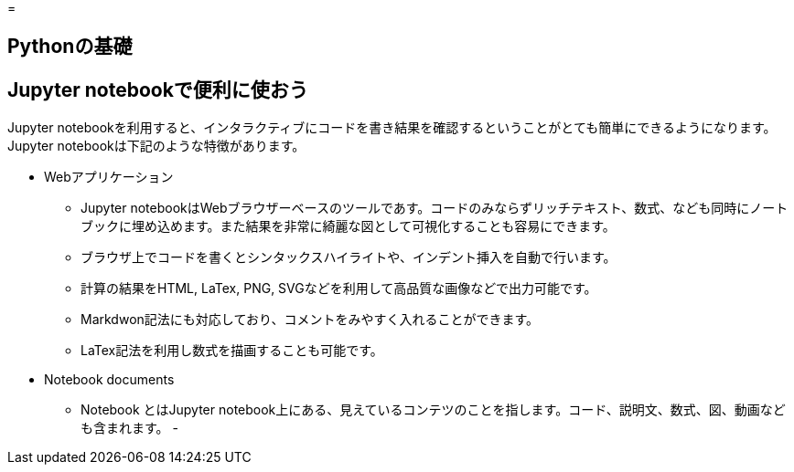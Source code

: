 =

== Pythonの基礎


== Jupyter notebookで便利に使おう

Jupyter notebookを利用すると、インタラクティブにコードを書き結果を確認するということがとても簡単にできるようになります。Jupyter notebookは下記のような特徴があります。

* Webアプリケーション
  - Jupyter notebookはWebブラウザーベースのツールであす。コードのみならずリッチテキスト、数式、なども同時にノートブックに埋め込めます。また結果を非常に綺麗な図として可視化することも容易にできます。
  - ブラウザ上でコードを書くとシンタックスハイライトや、インデント挿入を自動で行います。
  - 計算の結果をHTML, LaTex, PNG, SVGなどを利用して高品質な画像などで出力可能です。
  - Markdwon記法にも対応しており、コメントをみやすく入れることができます。
  - LaTex記法を利用し数式を描画することも可能です。

* Notebook documents
  - Notebook とはJupyter notebook上にある、見えているコンテツのことを指します。コード、説明文、数式、図、動画なども含まれます。
  - 